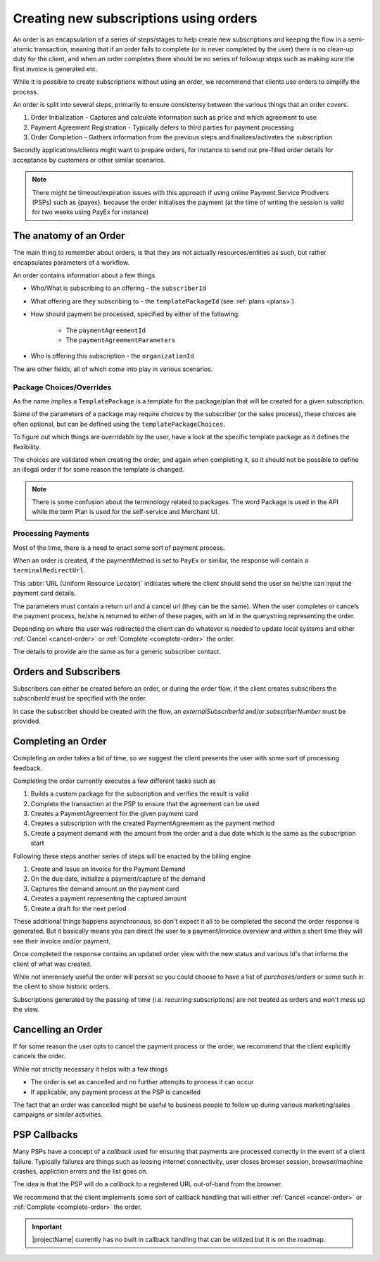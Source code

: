.. _subscription-orders:

***************************************
Creating new subscriptions using orders
***************************************

An order is an encapsulation of a series of steps/stages to help create new subscriptions and keeping the flow in a semi-atomic transaction, meaning that if an order fails to complete (or is never completed by the user)
there is no clean-up duty for the client, and when an order completes there should be no series of followup steps such as making sure the first invoice is generated etc.

While it is possible to create subscriptions without using an order, we recommend that clients use orders to simplify the process.

An order is split into several steps, primarily to ensure consistensy between the various things that an order covers.

#. Order Initialization - Captures and calculate information such as price and which agreement to use
#. Payment Agreement Registration - Typically defers to third parties for payment processing
#. Order Completion - Gathers information from the previous steps and finalizes/activates the subscription

Secondly applications/clients might want to prepare orders, for instance to send out pre-filled order details for acceptance by customers or other similar scenarios.

.. image:: /_images/order-sequence.svg
    :align: center
    :alt: Order Sequence Flow

.. Note::

    There might be timeout/expiration issues with this approach if using online Payment Service Prodivers (PSPs) such as {payex}.
    because the order initialises the payment (at the time of writing the session is valid for two weeks using PayEx for instance)

The anatomy of an Order
=======================

The main thing to remember about orders, is that they are not actually resources/entities as such, 
but rather encapsulates parameters of a workflow.

An order contains information about a few things

* Who/What is subscribing to an offering - the ``subscriberId``
* What offering are they subscribing to - the ``templatePackageId`` (see :ref:`plans <plans>`)
* How should payment be processed, specified by either of the following:

    * The ``paymentAgreementId``
    * The ``paymentAgreementParameters``
* Who is offering this subscription - the ``organizationId``

The are other fields, all of which come into play in various scenarios.

Package Choices/Overrides
-------------------------
As the name implies a ``TemplatePackage`` is a template for the package/plan that will be created for a given subscription.

Some of the parameters of a package may require choices by the subscriber (or the sales process), these choices are often optional, but can be defined using the ``templatePackageChoices``.

To figure out which things are overridable by the user, have a look at the specific template package as it defines the flexibility.

The choices are validated when creating the order, and again when completing it, so it should not be possible to define an illegal order if for some reason the template is changed.

.. Note ::

    There is some confusion about the terminology related to packages. 
    The word Package is used in the API while the term Plan is used for the self-service and Merchant UI.

Processing Payments
-------------------
Most of the time, there is a need to enact some sort of payment process.

When an order is created, if the paymentMethod is set to ``PayEx`` or similar, the response will contain a ``terminalRedirectUrl``.

This :abbr:`URL (Uniform Resource Locator)` indicates where the client should send the user so he/she can input the payment card details.

The parameters must contain a return url and a cancel url (they can be the same).
When the user completes or cancels the payment process, he/she is returned to either of these pages, with an Id in the querystring representing the order.

Depending on where the user was redirected the client can do whatever is needed to update local systems and either :ref:`Cancel <cancel-order>` or :ref:`Complete <complete-order>` the order.

.. Note: 

 Currently the payment process must always be {payex} processed card payments, but we are working actively on more alternatives.

 Invoice Contact/Address
 -----------------------
 |projectName| manages invoice addresses by creating a separate subscriber contact (see: :ref:`Subscribers Section <subscribers>`) and associating it with the subscription.
 
 It is possible to either define an existing contact id in the `invoiceContactId` or by defining details for a new contact (to be associated with the ordering subscriber).
The details to provide are the same as for a generic subscriber contact.


Orders and Subscribers
======================
Subscribers can either be created before an order, or during the order flow, if the client creates subscribers the `subscriberId` must be specified with the order.

In case the subscriber should be created with the flow, an `externalSubscriberId` and/or `subscriberNumber` must be provided.

Completing an Order
===================
.. _complete-order:

Completing an order takes a bit of time, so we suggest the client presents the user with some sort of processing feedback.

Completing the order currently executes a few different tasks such as

#. Builds a custom package for the subscription and verifies the result is valid
#. Complete the transaction at the PSP to ensure that the agreement can be used
#. Creates a PaymentAgreement for the given payment card
#. Creates a subscription with the created PaymentAgreement as the payment method
#. Create a payment demand with the amount from the order and a due date which is the same as the subscription start

Following these steps another series of steps will be enacted by the billing engine

#. Create and Issue an Invoice for the Payment Demand
#. On the due date, initialize a payment/capture of the demand
#. Captures the demand amount on the payment card
#. Creates a payment representing the captured amount
#. Create a draft for the next period 

These additional things happens asynchronous, so don't expect it all to be completed the second the order response is generated. 
But it basically means you can direct the user to a payment/invoice overview and within a short time they will see their invoice and/or payment.

Once completed the response contains an updated order view with the new status and various Id's that informs the client of what was created.

While not immensely useful the order will persist so you could choose to have a list of *purchases/orders* or some such in the client to show historic orders.

Subscriptions generated by the passing of time (i.e. recurring subscriptions) are not treated as orders and won't mess up the view.

Cancelling an Order
===================
.. _cancel-order:

If for some reason the user opts to cancel the payment process or the order, we recommend that the client explicitly cancels the order.

While not strictly necessary it helps with a few things

* The order is set as cancelled and no further attempts to process it can occur
* If applicable, any payment process at the PSP is cancelled

The fact that an order was cancelled might be useful to business people to follow up during various marketing/sales campaigns or similar activities.

PSP Callbacks
==================
.. _psp-Callbacks:

Many PSPs have a concept of a `callback` used for ensuring that payments are processed correctly in the event of a client failure. 
Typically failures are things such as loosing internet connectivity, user closes browser session, browser/machine crashes, appliction errors and the list goes on.

The idea is that the PSP will do a `callback` to a registered URL out-of-band from the browser.

We recommend that the client implements some sort of callback handling that will either :ref:`Cancel <cancel-order>` or :ref:`Complete <complete-order>` the order.

.. Important::

    |projectName| currently has no built in callback handling that can be utilized but it is on the roadmap.
